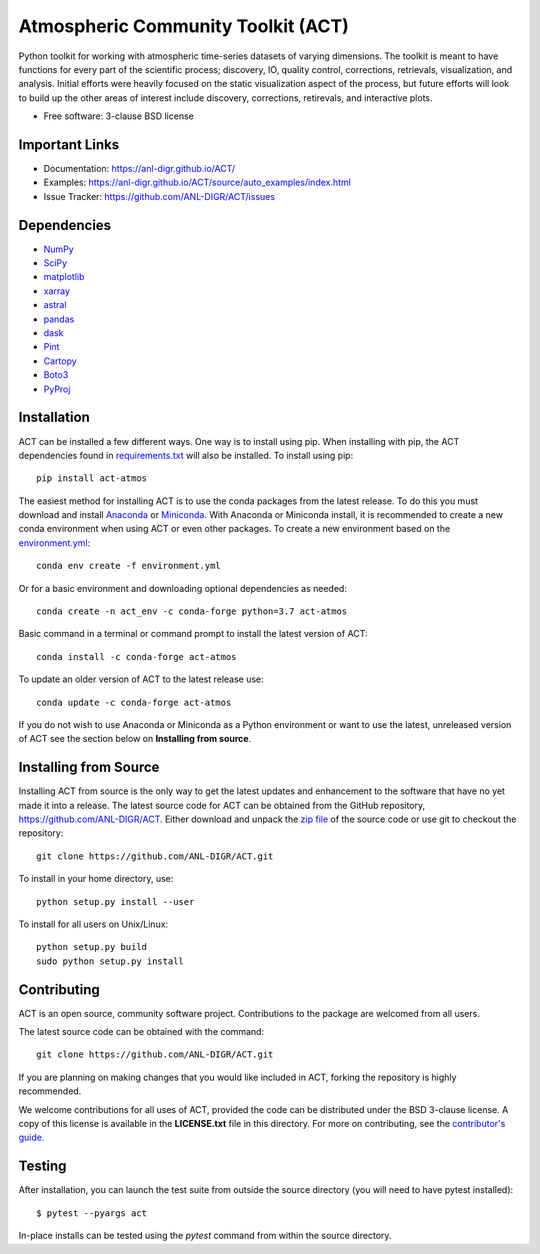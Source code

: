 ===================================
Atmospheric Community Toolkit (ACT)
===================================

|AnacondaCloud| |CondaDownloads|

|Travis|

.. |AnacondaCloud| image:: https://anaconda.org/conda-forge/act-atmos/badges/version.svg
    :target: https://anaconda.org/conda-forge/act-atmos

.. |CondaDownloads| image:: https://anaconda.org/conda-forge/act-atmos/badges/downloads.svg
    :target: https://anaconda.org/conda-forge/act-atmos/files

.. |Travis| image:: https://img.shields.io/travis/ANL-DIGR/ACT.svg
        :target: https://travis-ci.org/ANL-DIGR/ACT

Python toolkit for working with atmospheric time-series datasets of varying dimensions. The toolkit
is meant to have functions for every part of the scientific process; discovery, IO,
quality control, corrections, retrievals, visualization, and analysis. Initial efforts were
heavily focused on the static visualization aspect of the process, but future efforts will look to
build up the other areas of interest include discovery, corrections, retirevals, and
interactive plots.

* Free software: 3-clause BSD license

Important Links
~~~~~~~~~~~~~~~

* Documentation: https://anl-digr.github.io/ACT/
* Examples: https://anl-digr.github.io/ACT/source/auto_examples/index.html
* Issue Tracker: https://github.com/ANL-DIGR/ACT/issues

Dependencies
~~~~~~~~~~~~

* `NumPy <https://www.numpy.org/>`_
* `SciPy <https://www.scipy.org/>`_
* `matplotlib <https://matplotlib.org/>`_
* `xarray <https://xarray.pydata.org/en/stable/>`_
* `astral <https://astral.readthedocs.io/en/latest/>`_
* `pandas <https://pandas.pydata.org/>`_
* `dask <https://dask.org/>`_
* `Pint <https://pint.readthedocs.io/en/0.9/>`_
* `Cartopy <https://scitools.org.uk/cartopy/docs/latest/>`_
* `Boto3 <https://aws.amazon.com/sdk-for-python/>`_
* `PyProj <https://pyproj4.github.io/pyproj/stable/>`_

Installation
~~~~~~~~~~~~

ACT can be installed a few different ways. One way is to install using pip.
When installing with pip, the ACT dependencies found in
`requirements.txt <https://github.com/ANL-DIGR/ACT/blob/master/requirements.txt>`_ will also be installed. To install using pip::

    pip install act-atmos

The easiest method for installing ACT is to use the conda packages from
the latest release. To do this you must download and install 
`Anaconda <https://www.anaconda.com/download/#>`_ or 
`Miniconda <https://conda.io/miniconda.html>`_.
With Anaconda or Miniconda install, it is recommended to create a new conda
environment when using ACT or even other packages. To create a new
environment based on the `environment.yml <https://github.com/ANL-DIGR/ACT/blob/master/environment.yml>`_::

    conda env create -f environment.yml

Or for a basic environment and downloading optional dependencies as needed::

    conda create -n act_env -c conda-forge python=3.7 act-atmos

Basic command in a terminal or command prompt to install the latest version of
ACT::

    conda install -c conda-forge act-atmos

To update an older version of ACT to the latest release use::

    conda update -c conda-forge act-atmos

If you do not wish to use Anaconda or Miniconda as a Python environment or want
to use the latest, unreleased version of ACT see the section below on 
**Installing from source**.

Installing from Source
~~~~~~~~~~~~~~~~~~~~~~

Installing ACT from source is the only way to get the latest updates and
enhancement to the software that have no yet made it into a release.
The latest source code for ACT can be obtained from the GitHub repository,
https://github.com/ANL-DIGR/ACT. Either download and unpack the
`zip file <https://github.com/ANL-DIGR/ACT/archive/master.zip>`_ of
the source code or use git to checkout the repository::

    git clone https://github.com/ANL-DIGR/ACT.git

To install in your home directory, use::

    python setup.py install --user

To install for all users on Unix/Linux::

    python setup.py build
    sudo python setup.py install

Contributing
~~~~~~~~~~~~

ACT is an open source, community software project. Contributions to the
package are welcomed from all users.

The latest source code can be obtained with the command::
 
    git clone https://github.com/ANL-DIGR/ACT.git

If you are planning on making changes that you would like included in ACT,
forking the repository is highly recommended.

We welcome contributions for all uses of ACT, provided the code can be
distributed under the BSD 3-clause license. A copy of this license is
available in the **LICENSE.txt** file in this directory. For more on
contributing, see the `contributor's guide. <https://github.com/ANL-DIGR/ACT/blob/master/CONTRIBUTING.rst>`_

Testing
~~~~~~~

After installation, you can launch the test suite from outside the
source directory (you will need to have pytest installed)::

   $ pytest --pyargs act

In-place installs can be tested using the `pytest` command from within
the source directory.
